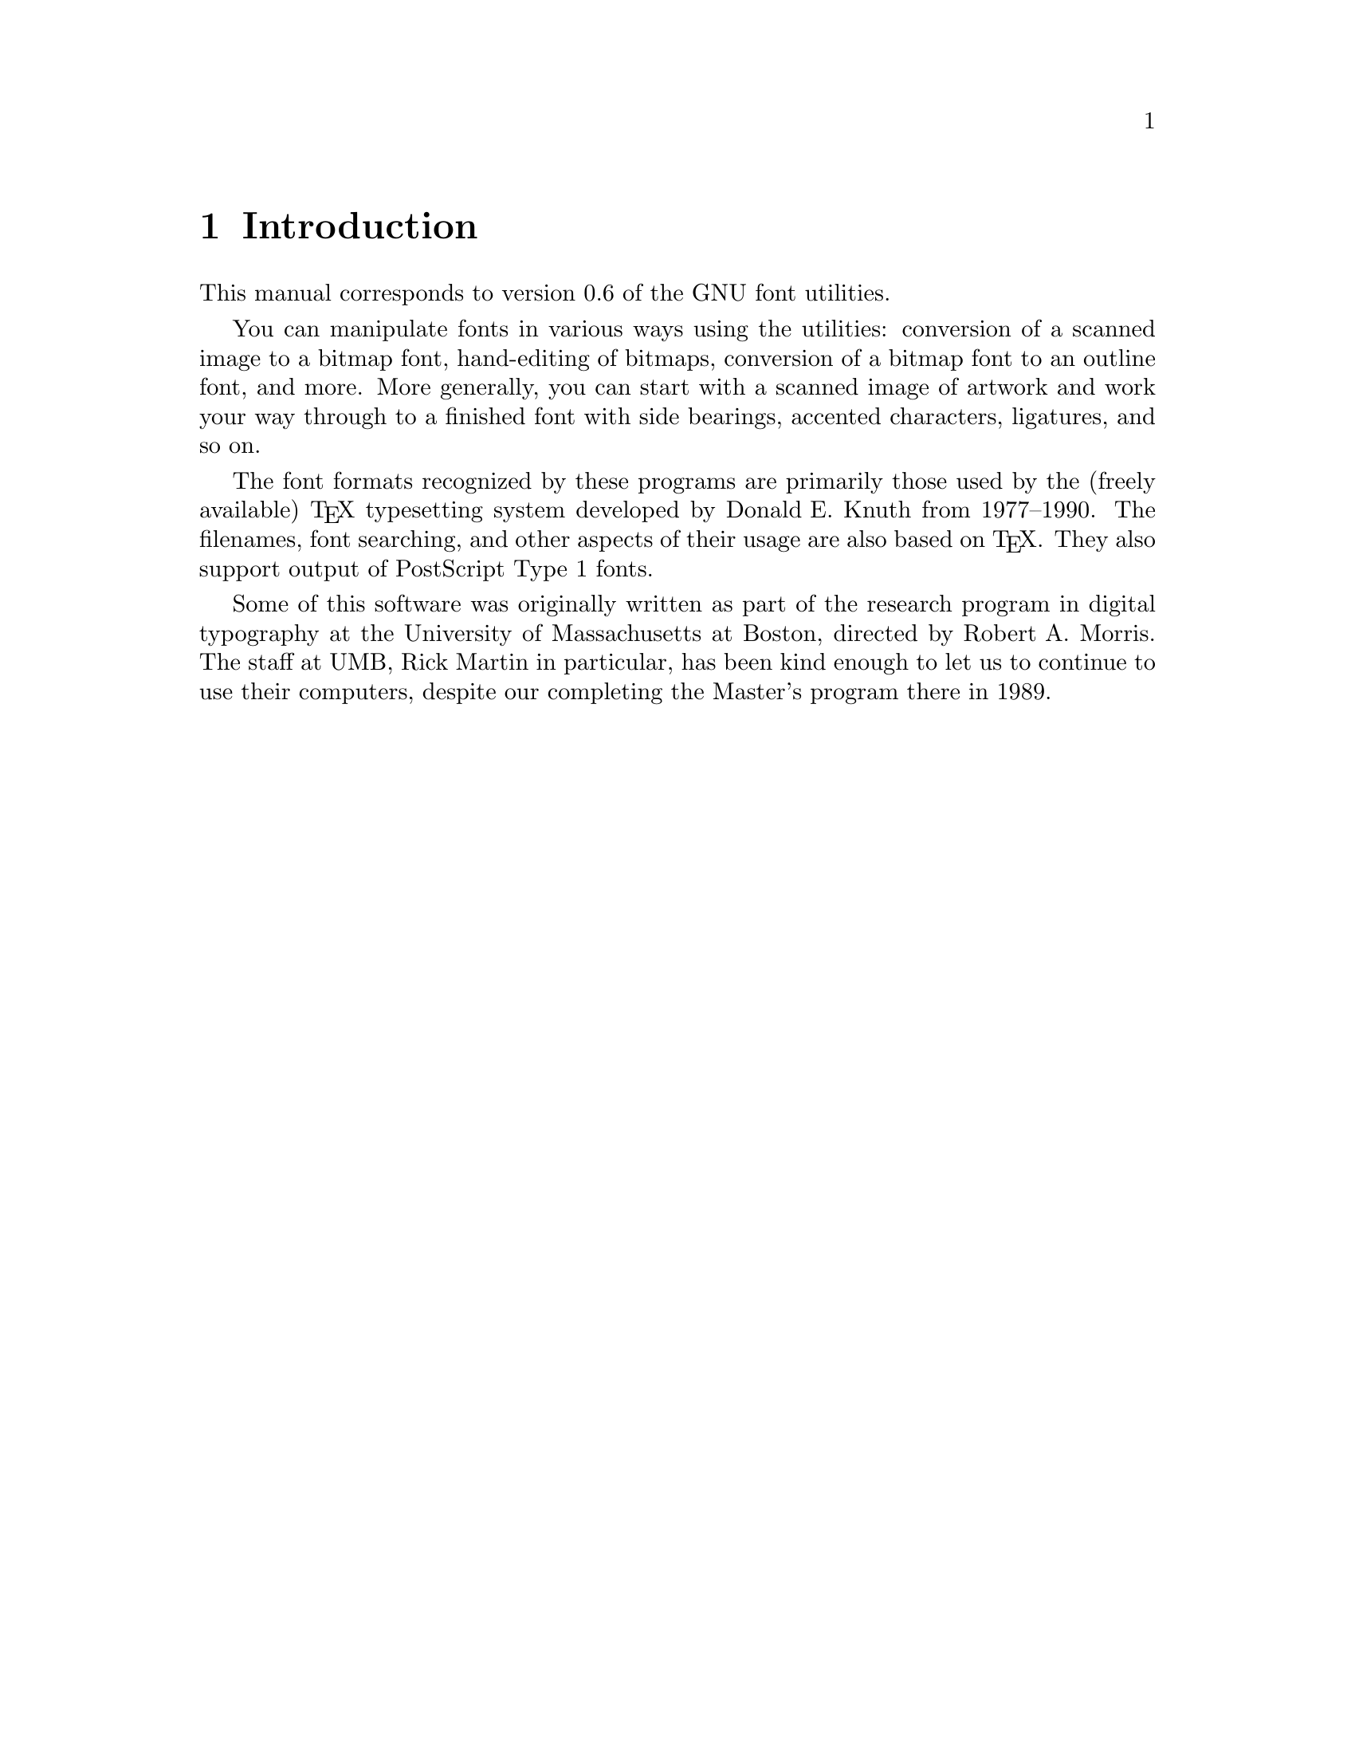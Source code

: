 @c Copyright (C) 1992 Free Software Foundation.
@c This is part of the GNU font utilities manual.
@c For copying conditions, see the file fontutil.texi.

@node Introduction, Installation, Top, Top
@chapter Introduction

@cindex introduction

This manual corresponds to version 0.6 of the GNU font
utilities.

You can manipulate fonts in various ways using the utilities: conversion
of a scanned image to a bitmap font, hand-editing of bitmaps, conversion
of a bitmap font to an outline font, and more.  More generally, you can
start with a scanned image of artwork and work your way through to a
finished font with side bearings, accented characters, ligatures, and so
on.

@cindex Knuth, Donald E.
The font formats recognized by these programs are primarily those used
by the (freely available) @TeX{} typesetting system developed by
@w{Donald E.} Knuth from 1977--1990.  The filenames, font searching, and
other aspects of their usage are also based on @TeX{}.  They also
support output of PostScript Type 1 fonts.

@cindex Morris, Robert A.
@cindex Martin, Rick
Some of this software was originally written as part of the research
program in digital typography at the University of Massachusetts at
Boston, directed by @w{Robert A.} Morris.  The staff at UMB, Rick Martin in
particular, has been kind enough to let us to continue to use their
computers, despite our completing the Master's program there in 1989.

